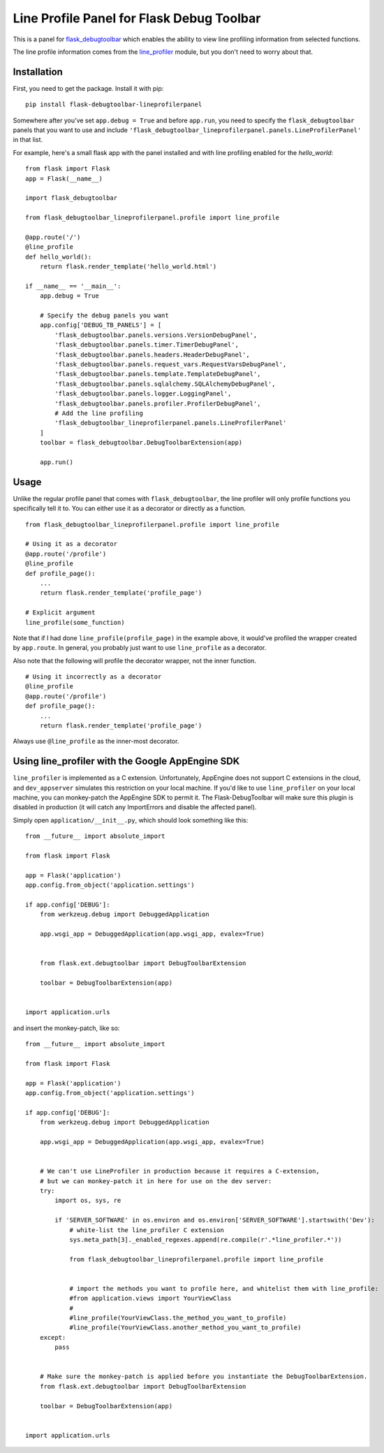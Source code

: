 Line Profile Panel for Flask Debug Toolbar
==========================================

.. image:: http://i.imgur.com/d5KaP.png

This is a panel for `flask_debugtoolbar`_ which enables the ability to view 
line profiling information from selected functions.

The line profile information comes from the `line_profiler`_ module, but you 
don't need to worry about that.

Installation
------------

First, you need to get the package. Install it with pip:

::

    pip install flask-debugtoolbar-lineprofilerpanel

Somewhere after you've set ``app.debug = True`` and before ``app.run``, you need
to specify the ``flask_debugtoolbar`` panels that you want to use and include
``'flask_debugtoolbar_lineprofilerpanel.panels.LineProfilerPanel'`` in that
list.

For example, here's a small flask app with the panel installed and with line 
profiling enabled for the `hello_world`:

::

    from flask import Flask
    app = Flask(__name__)

    import flask_debugtoolbar

    from flask_debugtoolbar_lineprofilerpanel.profile import line_profile

    @app.route('/')
    @line_profile
    def hello_world():
        return flask.render_template('hello_world.html')

    if __name__ == '__main__':
        app.debug = True

        # Specify the debug panels you want
        app.config['DEBUG_TB_PANELS'] = [
            'flask_debugtoolbar.panels.versions.VersionDebugPanel',
            'flask_debugtoolbar.panels.timer.TimerDebugPanel',
            'flask_debugtoolbar.panels.headers.HeaderDebugPanel',
            'flask_debugtoolbar.panels.request_vars.RequestVarsDebugPanel',
            'flask_debugtoolbar.panels.template.TemplateDebugPanel',
            'flask_debugtoolbar.panels.sqlalchemy.SQLAlchemyDebugPanel',
            'flask_debugtoolbar.panels.logger.LoggingPanel',
            'flask_debugtoolbar.panels.profiler.ProfilerDebugPanel',
            # Add the line profiling
            'flask_debugtoolbar_lineprofilerpanel.panels.LineProfilerPanel'
        ]
        toolbar = flask_debugtoolbar.DebugToolbarExtension(app)

        app.run()


Usage
-----

Unlike the regular profile panel that comes with ``flask_debugtoolbar``, the
line profiler will only profile functions you specifically tell it to. You can
either use it as a decorator or directly as a function.

::

    from flask_debugtoolbar_lineprofilerpanel.profile import line_profile

    # Using it as a decorator
    @app.route('/profile')
    @line_profile
    def profile_page():
        ...
        return flask.render_template('profile_page')

    # Explicit argument
    line_profile(some_function)

Note that if I had done ``line_profile(profile_page)`` in the example above, it
would've profiled the wrapper created by ``app.route``. In general, you probably
just want to use ``line_profile`` as a decorator.

Also note that the following will profile the decorator wrapper, not the inner
function.

::

    # Using it incorrectly as a decorator
    @line_profile
    @app.route('/profile')
    def profile_page():
        ...
        return flask.render_template('profile_page')

Always use ``@line_profile`` as the inner-most decorator.

.. _`flask_debugtoolbar`: https://github.com/mgood/flask-debugtoolbar
.. _`line_profiler`: https://github.com/certik/line_profiler


Using line_profiler with the Google AppEngine SDK
-------------------------------------------------

``line_profiler`` is implemented as a C extension.  Unfortunately, AppEngine does not support C extensions in the cloud, and ``dev_appserver`` simulates this restriction on your local machine.  If you'd like to use ``line_profiler`` on your local machine, you can monkey-patch the AppEngine SDK to permit it.  The Flask-DebugToolbar will make sure this plugin is disabled in production (it will catch any ImportErrors and disable the affected panel).

Simply open ``application/__init__.py``, which should look something like this::
    
    from __future__ import absolute_import

    from flask import Flask

    app = Flask('application')
    app.config.from_object('application.settings')

    if app.config['DEBUG']:
        from werkzeug.debug import DebuggedApplication
    
        app.wsgi_app = DebuggedApplication(app.wsgi_app, evalex=True)


        from flask.ext.debugtoolbar import DebugToolbarExtension
    
        toolbar = DebugToolbarExtension(app)


    import application.urls


and insert the monkey-patch, like so:


::

    from __future__ import absolute_import

    from flask import Flask

    app = Flask('application')
    app.config.from_object('application.settings')

    if app.config['DEBUG']:
        from werkzeug.debug import DebuggedApplication
    
        app.wsgi_app = DebuggedApplication(app.wsgi_app, evalex=True)


        # We can't use LineProfiler in production because it requires a C-extension,
        # but we can monkey-patch it in here for use on the dev server:
        try:
            import os, sys, re

            if 'SERVER_SOFTWARE' in os.environ and os.environ['SERVER_SOFTWARE'].startswith('Dev'):
                # white-list the line_profiler C extension
                sys.meta_path[3]._enabled_regexes.append(re.compile(r'.*line_profiler.*'))

                from flask_debugtoolbar_lineprofilerpanel.profile import line_profile


                # import the methods you want to profile here, and whitelist them with line_profile:
                #from application.views import YourViewClass
                #
                #line_profile(YourViewClass.the_method_you_want_to_profile)
                #line_profile(YourViewClass.another_method_you_want_to_profile)
        except:
            pass
    

        # Make sure the monkey-patch is applied before you instantiate the DebugToolbarExtension.
        from flask.ext.debugtoolbar import DebugToolbarExtension
    
        toolbar = DebugToolbarExtension(app)


    import application.urls
